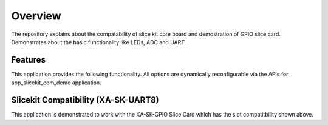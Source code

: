 Overview
========

The repository explains about the compatability of slice kit core board and demostration of GPIO slice card. Demonstrates about the basic functionality like LEDs, ADC and UART.

Features
--------

This application provides the following functionality. All options are dynamically reconfigurable via the APIs for app_slicekit_com_demo application.

.. list-table::
    :header-rows: 1
    
    * - Function
      - Operational Range
      - Notes
    * - Baud Rate
      - 150 to 115200 bps
      - 
    * - Parity
      - None, Mark, Space, Odd, Even
      - 
    * - Stop Bits
      - 1,2
      -
    * - Data Length
      - 1 to 30 bits
      - Max 30 bits assumes 1 stop bit and no parity.

    #. Switches ON LEDs up on button press and Cycles the LEDs on each button Press.
    #. Displays temperature value on the Console.
    

Slicekit Compatibility (XA-SK-UART8) 
------------------------------------

.. image:: images/Compatable_to_all.png
    :align: left


This application is demonstrated to work with the XA-SK-GPIO Slice Card which has the slot compatitbility shown above.


